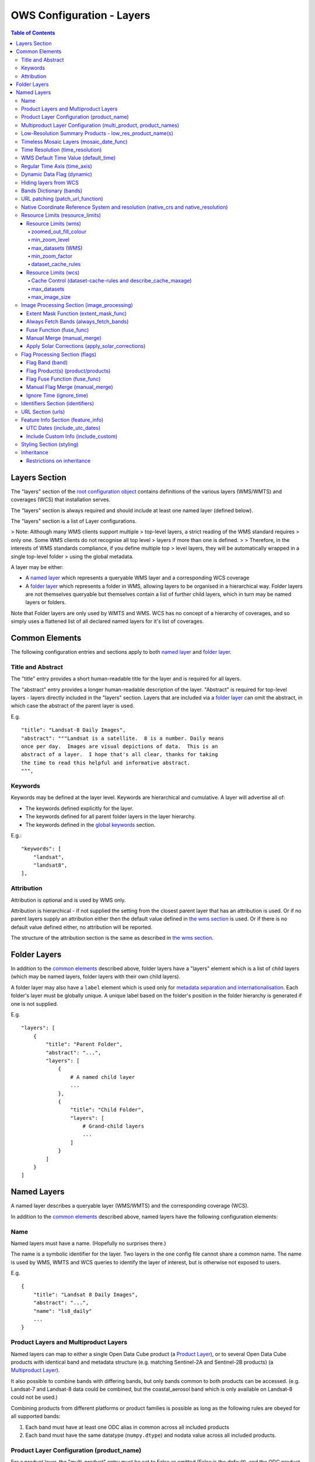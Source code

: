 ==========================
OWS Configuration - Layers
==========================

.. contents:: Table of Contents

Layers Section
==============

The "layers" section of the `root configuration object
<https://datacube-ows.readthedocs.io/en/latest/configuration.html>`_
contains definitions of the various layers (WMS/WMTS)
and coverages (WCS) that installation serves.

The "layers" section is always required and should include
at least one named layer (defined below).

The "layers" section is a list of Layer configurations.

> Note: Although many WMS clients support multiple
> top-level layers, a strict reading of the WMS standard requires
> only one. Some WMS clients do not recognise all top level
> layers if more than one is defined.
>
> Therefore, in the interests of WMS standards compliance, if you define multiple top
> level layers, they will be automatically wrapped in a single top-level folder
> using the global metadata.

A layer may be either:

* A `named layer <#named-layers>`_ which represents a queryable
  WMS layer and a corresponding WCS coverage

* A `folder layer <#folder-layers>`_ which represents
  a folder in WMS, allowing layers to be organised in a
  hierarchical way. Folder layers are not themselves queryable but
  themselves contain a list of further child layers, which in
  turn may be named layers or folders.

Note that Folder layers are
only used by WMTS and WMS.  WCS has no concept of a
hierarchy of coverages, and so simply uses a flattened
list of all declared named layers for it's list of
coverages.

Common Elements
===============

The following configuration entries and sections apply to both
`named layer <#named-layers>`_ and `folder layer <#folder-layers>`_.

------------------
Title and Abstract
------------------

The "title" entry provides a short human-readable title for the layer
and is required for all layers.

The "abstract" entry provides a longer human-readable description
of the layer.  "Abstract" is required for top-level layers -
layers directly included in the "layers" section. Layers that are
included via a `folder layer <#folder-layers>`_ can omit the abstract,
in which case the abstract of the parent layer is used.

E.g.

::

    "title": "Landsat-8 Daily Images",
    "abstract": """Landsat is a satellite.  8 is a number. Daily means
    once per day.  Images are visual depictions of data.  This is an
    abstract of a layer.  I hope that's all clear, thanks for taking
    the time to read this helpful and informative abstract.
    """,

--------
Keywords
--------

Keywords may be defined at the layer level.  Keywords are hierarchical
and cumulative.  A layer will advertise all of:

* The keywords defined explicitly for the layer.

* The keywords defined for all parent folder layers in the layer hierarchy.

* The keywords defined in the `global keywords <https://datacube-ows.readthedocs.io/en/latest/cfg_global.html#optional-metadata>`_ section.

E.g.:

::

    "keywords": [
        "landsat",
        "landsat8",
    ],

-----------
Attribution
-----------

Attribution is optional and is used by WMS only.

Attribution is hierarchical - if not supplied the setting from the closest parent
layer that has an attribution is used.  Or if no parent layers supply an attribution
either then the default value defined in `the wms section <https://datacube-ows.readthedocs.io/en/latest/cfg_wms.html#default-attribution-attribution>`_
is used.  Or if there is no default value defined either, no attribution will be
reported.

The structure of the attribution section is the same as described in
`the wms section <https://datacube-ows.readthedocs.io/en/latest/cfg_wms.html#default-attribution-attribution>`_.

Folder Layers
=============

In addition to the `common elements <#common-elements>`_ described
above, folder layers have a "layers" element which is a list of child
layers (which may be named layers, folder layers with their own
child layers).

A folder layer may also have a ``label`` element which is used only
for
`metadata separation and internationalisation
<https://datacube-ows.readthedocs.io/en/latest/configuration.html#metadata-separation-and-internationalisation>`_.
Each folder's layer
must be globally unique.  A unique label based on the folder's position
in the folder hierarchy is generated if one is not supplied.

E.g.

::

    "layers": [
        {
            "title": "Parent Folder",
            "abstract": "...",
            "layers": [
                {
                    # A named child layer
                    ...
                },
                {
                    "title": "Child Folder",
                    "layers": [
                        # Grand-child layers
                        ...
                    ]
                }
            ]
        }
    ]

Named Layers
============

A named layer describes a queryable layer (WMS/WMTS) and the corresponding
coverage (WCS).

In addition to the `common elements <#common-elements>`_ described
above, named layers have the following configuration elements:

----
Name
----

Named layers must have a name. (Hopefully no surprises there.)

The name is a symbolic identifier for the layer. Two layers in the
one config file cannot share a common name.  The name is used by WMS,
WMTS and WCS queries to identify the layer of interest, but is otherwise
not exposed to users.

E.g.

::

    {
        "title": "Landsat 8 Daily Images",
        "abstract": "...",
        "name": "ls8_daily"
        ...
    }

--------------------------------------
Product Layers and Multiproduct Layers
--------------------------------------

Named layers can map to either a single Open Data Cube product
(a `Product Layer <#product-layer-configuration-product-name>`_), or
to several Open Data Cube products with identical band and
metadata structure (e.g. matching Sentinel-2A and Sentinel-2B
products) (a `Multiproduct Layer <#multiproduct-configuration-multi-product-product-names>`_).

It also possible to combine bands with differing
bands, but only bands common to both products can be accessed.
(e.g. Landsat-7 and Landsat-8 data could be combined, but the
coastal_aerosol band which is only available on Landsat-8 could
not be used.)

Combining products from different platforms or product families is possible
as long as the following rules are obeyed for all supported bands:

1) Each band must have at least one ODC alias in common across all included products
2) Each band must have the same datatype (``numpy.dtype``) and nodata value across all included products.

------------------------------------------
Product Layer Configuration (product_name)
------------------------------------------

For a product layer, the "multi_product" entry must be set to
False or omitted (False is the default), and the ODC product name
should be supplied in the "product_name" entry.

E.g.

::

    {
        "title": "Landsat 8 Daily Images",
        "abstract": "...",
        "name": "ls8_daily",
        "product_name": "ls8_ard",
        ...
    }

---------------------------------------------------------------
Multiproduct Layer Configuration (multi_product, product_names)
---------------------------------------------------------------

For a multiproduct layer, the "multi_product" entry must be set to
True, and the ODC product names should be supplied as a list in the
"product_names" entry.

E.g.

::

    {
        "title": "Sentinel 2A/B Combined Daily Images",
        "abstract": "...",
        "name": "s2_daily",
        "multi_product": True,
        "product_names": ["s2a_ard", "s2b_ard"],
        ...
    }

If the
`manual merge option in the
image_processing section discussed below<#manual-merge-manual-merge>`_
is set to ``True``, then overlapping products are layered according to the priority
order specified in ``product_names``

E.g. the following config offers a combined landsat/sentinel-2 layer, with Sentinel-2 data used in
preference to Landsat where both are available:

::

    {
        "title": "Sentinel 2/Landsat Combined Daily Images",
        "abstract": "...",
        "name": "ls_s2_daily",
        "multi_product": True,
        "product_names": [
            "s2a_ard", "s2b_ard",
            "ls5_ard", "ls7_ard", "ls8_ard", "ls9_ard",
        ],
        "image_processing": {
            "manual_merge": True,
            ...
        },
        ...
    }

---------------------------------------------------------
Low-Resolution Summary Products - low_res_product_name(s)
---------------------------------------------------------

If available, a parallel low-resolution summary product can be configured to
be used for heavily zoomed-back queries that would require excessive
Disk or S3 I/O to access from the main high-resolution product.

This is done with the optional low_res_product_name entry (or for
multi-product layers, the low_res_product_names entry) which is
set to the ODC product name of the summary product (or list of ODC product
names for multi-product layers)
For multi-product
layers, the low_res_product_names list must map directly to the product_names
list, if provided.

E.g.

::

    "product_name": "main_product",
    "low_res_product_name": "summary_product",

or for multi-product layers:

::

    "product_names": ["main_product_1", "main_product_2"]
    "low_res_product_names": ["summary_product_1", "summary_product_2"]

The conditions under which to switch to the low-resolution product(s)
are defined in the `resource_limits <#resource-limits-resource-limits>`_
section, discussed below.

-----------------------------------------
Timeless Mosaic Layers (mosaic_date_func)
-----------------------------------------

A date-aware product can be presented as a single-date mosaic layer with no published time
dimension with the optional `mosaic_date_func` element.

If supplied, the ``mosaic_date_func`` must be a function, declared
using OWS's `function configuration format
<https://datacube-ows.readthedocs.io/en/latest/cfg_functions.html>`_.

The Mosaic Date Function should take a list of available dates and return a tuple of two datetimes
to be used in the dataset search operation.

An example mosaic date function ``datacube_ows.ogc_utils.rolling_window_ndays`` is provided that
takes an additional keyword argument ``ndays`` and returns a search tuple taking in the most recent
ndays available dates.  E.g.::

    "mosaic_date_fun": {
         "function": "datacube_ows.ogc_utils.rolling_window_ndays",
         "pass_layer_cfg": True,    # rolling_window_ndays requires the layer config object to be passed in.
         "kwargs": {
             "ndays": 6,     # Rolling window size, in days
         }
    },

In this example, the most recent available 6 days worth of data are used to construct the mosaic.

Where more than one dataset is available for a pixel, the dataset from the most recent day (according to the
``time_resolution`` rules) takes precedence. If multiple dataset are available for a pixel for the most recent day,
and the layer is a multiproduct layer, the normal multiproduct precedence rules apply.

---------------------------------
Time Resolution (time_resolution)
---------------------------------

The "time_resolution" specifies how data timestamps on the data
are mapped to user-accessible dates. The acceptable values are:

* "solar" (default)
  Data is expected to have a center-time reflecting when
  the data was captured.  This is mapped to a local solar day.
  (i.e. the date below the satellite at the time, not relative
  to a single fixed timezone.)

  In previous releases, this options was called "raw".  "Raw" is still
  supported for backwards compatibility, but will raise a deprecation
  warning advising to use "solar" instead.

* "subday"
  The raw start datetime of datasets are used with the time portion intact.

  Used for hourly, minutely or other sub-day-resolution data.

* "summary"
  Data has time dimension based on the start date of start datetime of datasets,
  which are expected to have a `00:00:00.0000+00" time portion.

  Used for daily, weekly, monthly, quarterly or annual summary data.

  Note that because only the start date is used, overlapping date ranges like:

  `2020-01-01 -> 2021-01-01`
  `2021-01-01 -> 2022-01-01`

  or:

  `2019-01-01 -> 2021-12-31 23:59:59`
  `2020-01-01 -> 2022-12-31 23:59:59`

  are now both supported.

  In previous releases, separate time resolution options "day", "month" and "year"
  were supported with similar but slightly more restrictive semantics.  These
  value are now treated as deprecated synonyms for "summary".

Any time component in the request will be ignored, except for layers that explicitly
have "subday" time resolution.

Note that it will usually be necessary to rerun `datacube-ows-update
<https://datacube-ows.readthedocs.io/en/latest/database.html#updating-range-tables-for-individual-layers>`_
for a layer after changing the time resolution.

-------------------------------------
WMS Default Time Value (default_time)
-------------------------------------

Specifies which time value to use by default if not specified in request.  Applies to WMS, WMTS and WCS1.

Optional (default = "latest")

Allowed values:

1. "latest" (the default).   Use most recent available date.
2. "earliest".   Use earliest available date.
3. ISO Format date (e.g. "2021-05-26").  If the specified date is not available, a warning is raised and the latest
   available date is used instead.

E.g.

::

    "default_time": "latest",
    # "default_time": "earliest",
    # "default_time": "2020-07-25",

-----------------------------
Regular Time Axis (time_axis)
-----------------------------

The time axis is how OWS publishes the dates for which data is available.  The default
behaviour (``time_axis`` not specified or ``None``) is to use an irregular time axis, where the available dates
(as cached in `the OWS range tables <datacube-ows-update <https://datacube-ows.readthedocs.io/en/latest/database.html>`_)
are listed individually.  These long lists of dates lead to unnecessarily large capabilities documents
for all supported protocols.

A regular time axis is where the available dates are published as a start date, an end date and an interval size. This
can result in a dramatic reduction in capabilities document sizes and can be useful for certain types of composite
products.

Specify a regular time axis by declaring a ``time_interval``, which is a positive integer, measured in days:

::

    "time_axis": {
        "time_interval": 14,  # data every 14 days.
    },

The default behaviour is to use the earliest and latest date for the layer from the range tables as the
start and end date.  This can be over-ridden by manually specifying a ``start_date`` and/or an ``end_date``
(using ISO date format). If either is omitted, the earliest or latest (as appropriate) date from the range table
is used.

::

    "time_axis": {
        "time_interval": 1,  # daily data
        "start_date": "1988-01-07", # Data from 1st July 1988 to 31st December 2019
        "end_date": "2019-12-31",
    },


---------------------------
Dynamic Data Flag (dynamic)
---------------------------

The "dynamic" entry is an optional boolean flag (defaults to
False.  If True then range values for the layer are not cached,
meaning calls to update_ranges.py for the layer take effect
immediately.

----------------------
Hiding layers from WCS
----------------------

If WCS is activated globally, by default all named layers are automatically included as WCS coverages.

If you want to support WCS for some layers only, you can disable individual layers from WCS using either of
the following methods:

::

    "wcs": False,

or

::

    "wcs": {
        "disable": True
    },

------------------------
Bands Dictionary (bands)
------------------------

The "bands" section is required for all named layers.
It contains a dictionary of supported bands and aliases:

::

    "bands": {
        "red": ["crimson", "scarlet"],
        "green": ["antired"],
        "blue": []
    }

The snippet above tells OWS that this layer has three bands: red,
green and blue.  Even if the underlying ODC knows about other bands
for the product, they will not be accessible to OWS.

Additionally, this creates three band aliases: crimson and scarlet
for red; and antired for green.  The aliases may then be used elsewhere
in the layer configuration in place of the native band names.  (i.e.
within the config for this layer "red", "crimson" and "scarlet" all
refer to the band with native name "red".)

Band names must be unique within a layer, and must exist in the underlying
Open Data Cube instance (as either canonical band names or ODC band aliases)
for all the ODC products configured for the layer.  Band aliases must refer
to a unique band within a layer.

Band aliases are useful:

* when the native band names are long, cumbersome or obscure.

* when you wish to share configuration chunks that reference
  bands between layers but the native band names do not match.

---------------------------------
URL patching (patch_url_function)
---------------------------------

An arbitrary function can be supplied to patch data urls for the layer.  URLs from the
ODC database are passed through the patching function before loading.  This can be
used to access data held by commercial data providers that require cryptographic signing
of data urls for authentication (e.g. Microsoft Planetary Computer).  They may also be used
to handle various network proxying or data-migration scenarios where the URLs visible to the
OWS server are different to the URLs at indexing time.

The "patch_url_function" config element is set using OWS's `function configuration format
<https://datacube-ows.readthedocs.io/en/latest/cfg_functions.html>`_.
The function is expected to take a string containing an unpatched url and return a
string containing the patched url.

"patch_url_function" is optional, the default is None, meaning use ODC urls unpatched.

Note that the same function is applied to all products for the layer.  Multi-product
(or separate masking product) scenarios that require a different patching paradigm
per product must depend on the patching function to identify from the unpatched url
which paradigm to apply.

------------------------------------------------------------------------------------
Native Coordinate Reference System and resolution (native_crs and native_resolution)
------------------------------------------------------------------------------------

In many cases, OWS can determine the native coordinate system
and resolution directly from the ODC metadata. In such cases
they need not be explicitly provided (and indeed, will be ignored
if they are.)

However some ODC products do not have a product wide CRS,
but rather define a native CRS from for each dataset from a family
of related CRSs. (e.g. Sentinel-2 data is usually packaged like this.)
In this case you must manually declare a "native" CRS. Similarly,
if the native resolution is included in product-level metadata in
the ODC, it must be declared explicitly.

The "native" CRS and resolution
allows OWS to treat the entire layer as a single coverage, and
are used for calculating request resource limits.

The native_crs can be any CRS
declared in the `global published_CRSs section
<https://datacube-ows.readthedocs.io/en/latest/cfg_global.html#co-ordinate-reference-systems-published-crss>`_
and need not be related to the CRSs that the data is actually
stored in.

The native_resolution is
the number of native CRS units (e.g. degrees, metres) per pixel in
the horizontal and vertical directions.

E.g. for EPSG:3577 (measured in metres) you would use (25.0, 25.0)
for Landsat and (10.0, 10.0) for Sentinel-2.

Depending on the native CRS and the way the data has been processed,
Landsat resolution may be closer to 30m. If the native CRS is measured
in degrees, then the native resolution must also be measured in
degrees, not metres.

E.g.

::

        "native_crs": "EPSG:3577",
        "native_resolution": [25.0, 25.0],

---------------------------------
Resource Limits (resource_limits)
---------------------------------

Some requests require more CPU and memory resources than are
available (or that the system administrator wishes to make
available to a single request).  Datacube-ows provides several
mechanisms to avoid excessive resource consumption by either:

1. progressively increasing the cache-control header max-age value to
allow expensive requests to be cached for longer and prevent cheap
requests from flooding the cache; and/or

2. terminating potentially expensive queries early, preventing them
from consuming excessive resources.

These mechanisms are configured in the "resource_limits" section,
which is a dictionary with two independent sub-sections
`wms <#resource-limits-wms>`_ (for WMS and WMTS) and
`wcs <#resource-limits-wcs>`_ (for WCS), described in
detail below.

E.g.

::

    "resource_limits": {
        "wms": {
            "zoomed_out_fill_colour": [150, 180, 200, 160],
            "min_zoom_level": 7,
            "max_datasets": 12,
            "dataset_cache_rules": [
                {
                    "min_datasets": 5,
                    "max_age": 60*60*24,
                },
                {
                    "min_datasets": 9,
                    "max_age": 60*60*24*14,
                }
            ],
        },
        "wcs": {
            "max_datasets": 18,
            "max_image_size": 2000 * 2000 * 3 * 2,
            "describe_cache_maxage": 60 * 5,
            "dataset_cache_rules": [
                {
                    "min_datasets": 5,
                    "max_age": 60*60*24,
                },
                {
                    "min_datasets": 9,
                    "max_age": 60*60*24*14,
                }
            ],
        }
    }

Resource Limits (wms)
+++++++++++++++++++++

When a WMS GetMap (WMTS GetTile) request exceeds a configured resource
limit setting, one of the following will occur depending on the value
of the `low-resolution summary product(s) <#low-resolution-summary-products-low-res-product-name-s>`_
setting.

If a low-resolution summary product has been defined, then requests that exceed
any configured resource limits will be served from the low-resolution summary
product instead of the main data product.

If no low-resolution summary product is defined, then requests that exceed
any configured resource limits will return a tile containing a shaded polygon
indicating where data is available but not the actual data.

The user experience is typically that a shaded polygon showing the extent
of available data is displayed when zoomed out to the full product extent,
but imagery starts to appear after an appropriate amount of zooming in.

++++++++++++++++++++++
zoomed_out_fill_colour
++++++++++++++++++++++

The "zoomed_out_fill_colour" entry specifies the colour of
the shaded polygon (shown when WMS/WMTS resource limits are exceeded).
It should be list of integers between 0 and 255.  There should be either
three (red, green, blue) or four (red, green, blue, alpha) integers in
the list.  The entry is optional and defaults to (150, 180, 200, 160) -
a semi-transparent light blue.

Note that this entry has no effect if
`low-resolution summary product(s) <#low-resolution-summary-products-low-res-product-name-s>`_
have been declared for the product.

++++++++++++++
min_zoom_level
++++++++++++++

The recommended way to set resource limits is with ``min_zoom_level``.  This refers to
the "GoogleMap" zoom level. i.e. zoom level 0 is the entire world map (EPSG:3857, Web Mercator)
in a single tile, zoom level 1 covers the world in 4 tiles, and so on, with each tile of a
given zoom level made up of 4 tiles of previous level.

The min_zoom_level you set is for a "standard request", as defined below.  The effective
minimum zoom level for actual request is adjusted to correct for the following factors
that can influence I/O and memory resource usage:

* Number of time slices in the request
* Number of bands required by the style (and the size of the datatypes of those bands)
* The number of pixels in the image tile.
* The native resolution of the source data

A "standard request" is considered to be:

* One time slice
* Requiring three 16-bit measurement bands
* 256x256 image tile.
* Native resolution of 25m x 25m.

For example, if ``min_zoom_level`` is set to 6, then a standard request will trigger the resource-limited
behaviour from zoom levels 0 to 5, and fully render from zoom levels 6 and up. Requests that differ from a
standard request will have their effective minimum zoom level automatically adjusted so
that the maximum  memory and I/O resources required for a request is approximately conserved.

Reducing the zoom level by one corresponds to 4 times the resource requirements, so for example:

* Increasing the tile size from 256x256 to 512x512 will *increase* the effective minimum zoom
  level by one.
* A style accessing four time slices instead of one will *increase* the effective minimum zoom
  level by one.
* A request that accesses data with 100m x 100m resolution would *decrease* the effective minimum zoom
  by two.

++++++++++++++++++
max_datasets (WMS)
++++++++++++++++++

The simplest WMS/WMTS resource limit is ``max_datasets``.  It is an integer that
specifies the maximum number of Open Datacube datasets that can be read
from during the request.  A value of zero is interpreted to mean "no maximum
dataset limit" and is the default.

This is typically not a suitable method for managing tiled maps of multi-dataset
products as tiles straddling dataset boundaries will have very different dataset count
to those that don't at the same map zoom level.  If you want the resource limit to
cut in at a consistent zoom level, you should use one of the other resource limits.
However, ``max_datasets`` maybe be a useful fallback to use in conjunction with ``min_zoom_level``
or ``min_zoom_factor`` in some situations.

+++++++++++++++
min_zoom_factor
+++++++++++++++

The other WMS/WMTS resource limit is min_zoom_factor.  It
also gives a more consistent transition for users when zooming
but does not account for the relative resource requirements
like ``max_zoom_level``. It is no longer recommended and will be
deprecated in a future release.

The zoom factor is a (floating point) number calculated from
the request in a way that is independent of the CRS. A higher
zoom factor corresponds to a more zoomed in view. If the
zoom factor of the request is less than the
configured minimum zoom factor (i.e. is zoomed out too far)
then the resource limit is triggered.

(If you want a more technical explanation, it is the inverse
square root of the determinant of the affine matrix representing the
transformation from the source data to the output image.)

Values around 250.0-800.0 are usually appropriate.  ``min_zoom_factor`` is optional and
defaults to None, which means the limit is not applied.

+++++++++++++++++++
dataset_cache_rules
+++++++++++++++++++

Caching behaviour is based purely on the number of datasets (not zoom factor)
and is controlled using the ``dataset_cache_rules`` element.

If the dataset_cache_rules element is not supplied, no cache-control header
is issued on any GetMap/GetTile responses.

If supplied, it consists of a list of cache rule dictionaries.  Each cache rule
dictionary consists of two elements: ``min_datasets`` - an integer declaring the minimum
number of retrieved datasets the rule applies to, and ``max_age`` - an integer declaring the
cache-control max-age value (in seconds) that will be returned for responses covered by
the rule. Cache rules must be declared in ascending order of the min_datasets element.
The min_datasets element must be less than the max_datasets resource limit if one is defined.

GetMap/GetTile requests that either load no datasets (i.e. a blank transparent tile) or exceed
either of the resource limits (i.e. return either a shaded extent polygon or hit
the low-resolution summary product)


E.g.
::

    {
        "max_datasets": 12,
    }

No dataset_cache_rules element.  No cache-control headers are returned on any GetMap requests.

::

    {
        "max_datasets": 12,
        "dataset_cache_rules": [
        ]
    }

Dataset_cache_rules set to an empty list.  Cache-control header will be "no-cache" on all GetMap requests.
Note that this is different behaviour to not including a dataset_cache_rules element at all.

::

    {
        "max_datasets": 12,
        "dataset_cache_rules": [
            {
                "min_datasets": 4,
                "max_age": 86400,  # 86400 seconds = 24 hours
            },
        ]
    }

Cache-control header is returned according to the number of datasets hit:

* 0-3 datasets: no-cache
* 4-12 datasets: max-age: 86400
* 13+ datasets:  no-cache   (high resource fallback - polygons or low-res summary product)


::

    {
        "max_datasets": 12,
        "dataset_cache_rules": [
            {
                "min_datasets": 4,
                "max_age": 86400,  # 86400 seconds = 24 hours
            },
            {
                "min_datasets": 8,
                "max_age": 604800,  # 604800 seconds = 1 week
            },
        ]
    }

Cache-control header is returned according to the number of datasets hit:

* 0-3 datasets: no-cache
* 4-7 datasets: max-age: 86400
* 8-12 datasets: max-age: 604800
* 13+ datasets:  no-cache   (high resource fallback - polygons or low-res summary product)

Resource Limits (wcs)
+++++++++++++++++++++

The considerations for WCS resource limits are different to WMS/WMTS because
WCS is not tiled and the output file properties (e.g. number of pixels, number of bands,
type of bands) therefore vary widely between requests in ways that WMS/WMTS requests
do not.

When a WCS GetCoverage request exceeds a configured resource
limit setting, either an error is returned to the user, or the
request is satisfied from the
`low-resolution summary product(s) <#low-resolution-summary-products-low-res-product-name-s>`_
depending on which limit(s) have been exceeded, and whether a low-resolution
summary product has been defined. See the documentation for each limit below for details.

+++++++++++++++++++++++++++++++++++++++++++++++++++++++++++++
Cache Control (dataset-cache-rules and describe_cache_maxage)
+++++++++++++++++++++++++++++++++++++++++++++++++++++++++++++

The `dataset_cache_rules <#dataset-cache-rules>`_ element is also
supported for WCS.  It behaves for WCS GetCoverage requests as
documented above for WMS GetMap and WMTS GetTile requests.

An additional element, ``describe_cache_maxage`` is also provided,
which controls the cache control headers for WCS DescribeCoverage requests
for the coverage/layer.  This element is optional, and defaults
to the value set in the
`top-level WCS section<https://datacube-ows.readthedocs.io/en/latest/cfg_wcs.html#describeconverage-default-cache-control-headers-default-desc-cache-maxage>`_

++++++++++++
max_datasets
++++++++++++

``max_datasets`` is an integer that
specifies the maximum number of Open Datacube datasets that can be read
from during the request.  A value of zero is interpreted to mean "no maximum
dataset limit" and is the default.

If a request exceeds this limit, the data is read from the low resolution
summary product. If no low resolution summary product is defined, an error
is returned.

++++++++++++++++
max_image_size
++++++++++++++++

``max_image_size`` is optional and defaults to no limit. If set, ``max_image_size``
specifies a maximum size in bytes for the uncompressed image raster.

E.g. a 4096x2048 pixel image, containing three ``int16`` type data-bands
corresponds to an image size of:

::

    pixel_count = 4096 * 2048 = 8388608
    pixel_bytes = 3 * 2 = 6
    image_size = pixel_count * pixel_bytes = 50331648

If the image requested exceeds the ``max_image_size``, an error is always returned.


-------------------------------------------
Image Processing Section (image_processing)
-------------------------------------------

The "image_processing" section is required.  It contains
entries that control the dataflow of raster image data
from the ODC to the styling engine.

E.g.::

    "image_processing": {
        "extent_mask_func": "datacube_ows.ogc_utils.mask_by_val",
        "always_fetch_bands": "pixel_qa",
        "fuse_func": None,
        "manual_merge": True,
        "apply_solar_corrections": True
    }

Extent Mask Function (extent_mask_func)
+++++++++++++++++++++++++++++++++++++++

The "extent_mask_func" determines what portions of
a dataset are potentially meaningful data.

Many metadata formats (including EO3) support a "nodata"
value to be defined for each band.  To use this flag simply
use:

::

    "extent_mask_func": "datacube_ows.ogc_utils.mask_by_val",

If this is not appropriate or possible for your data, you can
set an alternative function using OWS's `function configuration format
<https://datacube-ows.readthedocs.io/en/latest/cfg_functions.html>`_.  Some sample functions are included in ``datacube_ows.ogc_utils``.

The function is assumed to take two arguments, data (an xarray Dataset) and
band (a band name).  (Plus any additional arguments you may be passing in
through configuration).

Additionally, multiple extent mask functions can be specified as a list of any of
supported formats.  The result is the **intersection** of all supplied mask functions -
the masks are ANDed together.

E.g.

::

    "extent_mask_func: [
        "datacube_ows.ogc_utils.mask_by_quality",
        "datacube_ows.ogc_utils.mask_by_val",
    ],

To use NO extent mask function, set:

::

    "extent_mask_func: [],


Always Fetch Bands (always_fetch_bands)
+++++++++++++++++++++++++++++++++++++++

"always_fetch_bands" is an optional list of bands that are always
loaded from the Data Cube (defaults to an empty list).  This is
useful if the extent mask function requires a particular band
or bands to be present.

E.g.



    "extent_mask_func": "datacube_ows.ogc_utils.mask_by_quality",
    "always_fetch_bands": ["quality"],

Fuse Function (fuse_func)
+++++++++++++++++++++++++

Determines how multiple dataset arrays are compressed into a
single time array. Specified using OWS's `function configuration
format <https://datacube-ows.readthedocs.io/en/latest/cfg_functions.html>`_.

The fuse function is passed through to directly to the datacube
load_data() function - refer to the Open Data Cube documentation
for calling conventions.

Optional - default is to not use a fuse function.

Manual Merge (manual_merge)
+++++++++++++++++++++++++++

"manual_merge" is an optional boolean flag (defaults to False).  If True,
data for each dataset is fused in OWS outside of ODC.

Manual_merging is always slower than native ODC fusing, but is required
for solar angle corrections, and also for multi-product layers that combine
products from multiple product families and require e.g. one product family
to always be rendered over the top of the other.

Apply Solar Corrections (apply_solar_corrections)
+++++++++++++++++++++++++++++++++++++++++++++++++

"apply_solar_corrections" is an optional boolean flag (defaults to False).
If True, corrections for local solar angle at the time of image
capture are applied to all bands.

This should not be used on "Level 2" or analysis-ready datacube products.

"apply_solar_corrections" requires manual_merge to also be set.

-------------------------------
Flag Processing Section (flags)
-------------------------------

Data may include flags that mark which pixels have missing or poor-quality data,
or contain cloud, or cloud-shadow, etc.  This section describes the
dataflow for such flags from the ODC to the styling engine.
The entire section may be omitted if no flag masking is to be
supported by the layer.

Flag data may come from the same product as the image data, a separate but
related product, a completely independent product, or from any combination
of these.

Some entries have corresponding entries in
the `image processing section <#image-processing-section-image-processing>`_
described above.  Items in this section only affect WMS/WMTS.

The flags section generally consists of a list of flag-band definitions.

Backwards compatibility note:  If there is only one flag-band definition,
it can be supplied directly (i.e. not as a the sole member of a list).
This was the old format from when only a single flag-band definition was
supported and is deprecated and will be removed from a future release.

E.g.

::

    "flags": [
        {
            "band": "pixelquality",
            "product": "ls8_pq",
            "fuse_func": "datacube.helpers.ga_pq_fuser",
            "manual_merge": False,
            "ignore_time": False
        },
        {
            "band": "oceanmask",
            "product": "ls8_coast_detection",
            "fuse_func": "datacube.helpers.ga_pq_fuser",
            "manual_merge": False,
            "ignore_time": False
        }
    ]

Flag Band (band)
++++++++++++++++

The name of the measurement band to be used for style-based masking.

Pixel-quality bitmask bands or enumeration flag bands can be used, although
bitmask bands are better supported and are recommended where possible.

If the flag product(s) is/are the same as the main data product(s), then
an alias from the `bands dictionary <#bands-dictionary-bands>`_ may be used.

Note that it is not possible to combine flag bands from separate products
if they have the same band name (unless one of the products is the main product
and a band alias is used.)

Required.

Flag Product(s) (product/products)
++++++++++++++++++++++++++++++++++

The Flag Band is assumed to belong to the main layer product/products but this
can be over-ridden with the "product" (for Product Layers) or "products"
(for Multiproduct Layers) entry.

For Product Layers, specify a single ODC product name, for Multiproduct Layers,
specify a list of ODC product names, which should map one-to-one to the main
`product_names <#multiproduct-layer-configuration-multi-product-product-names>`_ list.

E.g. Product Layer, flag band is in the main layer product:

::

    "product_name": "ls8_combined",
    "flags": {
        "ls8_internal": {
            "band": "pixelquality"
        }
    }

Product Layer, flag band is in a separate product:

::

    "product_name": "ls8_data",
    "flags": {
        "ls8_external": {
            "band": "pixelquality",
            "product": "ls8_flags"
        }
    }

Multiproduct Layer, flag band is in separate products mapping to main layer products:

::

    "multi_product": True,
    "product_names": ["s2a_data", "s2b_data"],
    "flags": {
        "s2_external": {
            "band": "pixelquality",
            "products": ["s2a_flags", "s2b_flags"]
        }
    }

Multiproduct Layer, flag band is in a single separate product:

::

    "multi_product": True,
    "product_names": ["s2a_data", "s2b_data"],
    "flags": {
        "s2_external_combined": {
            "band": "pixelquality",
            "products": ["s2_combined_flags", "s2_combined_flags"]
        }
    }

Flag Fuse Function (fuse_func)
++++++++++++++++++++++++++++++

Only applies if the flag band is read from a separate product
(or product).  Equivalent to the `fuse function in the
image_processing section <#fuse-function-fuse-func>`_.
Always optional - defaults to None.

Manual Flag Merge (manual_merge)
++++++++++++++++++++++++++++++++

Only applies if the flag band is read from a separate product
(or product).  Equivalent to the `manual merge in the
image_processing section <#manual-merge-manual-merge>`_.
Optional - defaults to False.

Ignore Time (ignore_time)
+++++++++++++++++++++++++

Optional boolean flag. Defaults to False and only applies if
the flag band is read from a separate product.

If true, OWS assumes that flag product has no time dimension
(i.e. the same flags apply to all times).

---------------------------------
Identifiers Section (identifiers)
---------------------------------

The identifiers section is optional.  It is a dictionary mapping names from the
`WMS authorities section <https://datacube-ows.readthedocs.io/en/latest/cfg_wms.html#identifier-authorities-authorities>`_
to an identifier for this layer, issued by each of those authorities.

E.g.

::

    "identifiers": {
        "auth": "ls8_ard",
        "idsrus": "12345435::0054234::GHW::24356-splunge"
    },

------------------
URL Section (urls)
------------------

The urls section provides the values that are included in the FeatureListURLs and
DataURLs sections of a WMS GetCapabilities document. Multiple of each may be defined
per layer. (WMS only, does not apply to WMTS or WCS.)

The entire section and the "features and "data" subsections within it are optional. The
default is an empty list(s).

Each individual entry must include a url and MIME type format.

FeatureListURLs point to "a list of the features represented in a Layer".
DataURLs "offer a link to the underlying data represented by a particular layer"

E.g.

::

    "urls": {
        "features": [
            {
                "url": "http://domain.tld/path/to/page.html",
                "format": "text/html"
            },
            {
                "url": "http://another-domain.tld/path/to/image.png",
                "format": "image/png"
            }
        ],
        "data": [
            {
                "url": "http://abc.xyz/data-link.xml",
                "format": "application/xml"
            }
        ]
    },

-----------------------------------
Feature Info Section (feature_info)
-----------------------------------

The "feature_info" section is optional and allows some customisation of WMS and WMTS
GetFeatureInfo responses.

UTC Dates (include_utc_dates)
+++++++++++++++++++++++++++++

"include_utc_dates" is optional and defaults to False.

If True, then available dates are supplied in two separate lists in
GetFeatureInfo responses: the
standard list of dates as used by datacube_ows, and a second list of UTC based
days.

This configuration option is provided to allow compatibility with other systems that
do not use solar days and is not recommended for normal use.

Include Custom Info (include_custom)
++++++++++++++++++++++++++++++++++++

Determines how multiple dataset arrays are compressed into a
single time array. Specified using OWS's `function configuration
format <https://datacube-ows.readthedocs.io/en/latest/cfg_functions.html>`_.

"include_custom" allows custom data to be included in GetFeatureInfo responses. It
is optional and defaults to an empty dictionary (i.e. no custom data.)

The keys of the "include_custom" dictionary are the keys that will be included in the
GetFeatureInfo responses.  They should therefore be keys that are not included by
default (e.g. "data", "data_available_for_dates", "data_links") - if you use one of
these keys, the defined custom data will REPLACE the default data for these keys.

The values for the dictionary entries are Python functions specified using
OWS's `function configuration format <https://datacube-ows.readthedocs.io/en/latest/cfg_functions.html>`_.

The specified function(s) are expected to be passed a dictionary of band values
(as parameter "data") and can return any data that can be serialised to JSON.

E.g.

::

    "feature_info": {
        "include_custom": {
            "timeseries": {
                "function": "datacube_ows.ogc_utils.feature_info_url_template",
                "pass_product_cfg": False,
                "kwargs": {
                    "template": "https://host.domain/path/{data['f_id']:06}.csv"
                }
            }
        }
    }

-----------------------------------
Styling Section (styling)
-----------------------------------

The `"styling" section <https://datacube-ows.readthedocs.io/en/latest/cfg_styling.html>`_ describes the WMS and WMTS styles for
the layer.


-----------
Inheritance
-----------

Named layers may be
`inherited <https://datacube-ows.readthedocs.io/en/latest/configuration.html#configuration-inheritance>`_
from previously defined layers.

To lookup a layer by name use the "layer" element in the inherits section:

::

    layer2 = {
        "inherits": {
            "layer": "layer1"
        },
        "name": "layer2",
        "title": "Layer 2",
        "abstract": "Layer 2",
        "product_name": "product2"
    }

Restrictions on inheritance
+++++++++++++++++++++++++++

1. Note that a layer can only inherit by name from a parent layer that has already been parsed
   by the config parser - i.e. it must appear earlier in the layer hierarchy.  This restriction
   can be avoided using direct inheritance.

2. When inheriting from a multi-product layer, you must explicitly specify that it is a multi-product
   layer.  i.e. the ``"multi_product": True,`` layer entry cannot be inherited and must always
   be manually specified.  This restriction may be lifted in a future release.
